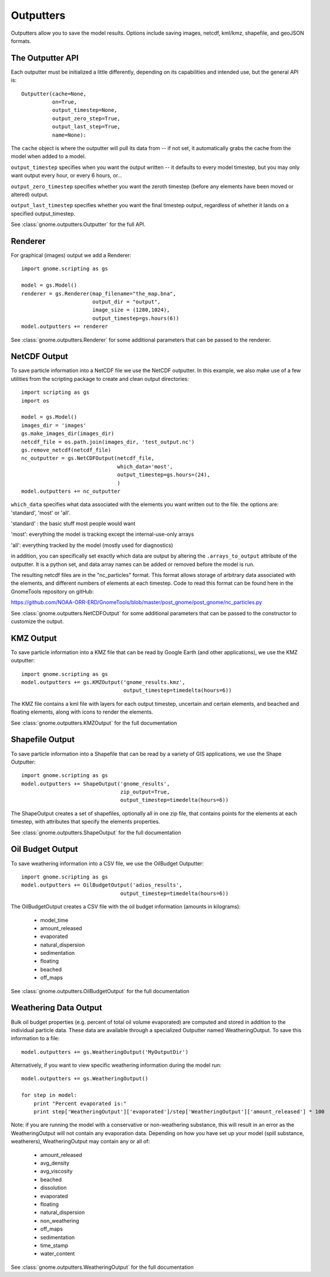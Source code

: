 .. _scripting_outputters:


Outputters
==========

Outputters allow you to save the model results. Options include saving images, netcdf, kml/kmz, shapefile, and geoJSON formats.

The Outputter API
-----------------

Each outputter must be initialized a little differently, depending on its capabilities and intended use, but the general API is::

    Outputter(cache=None,
              on=True,
              output_timestep=None,
              output_zero_step=True,
              output_last_step=True,
              name=None):

The ``cache`` object is where the outputter will pull its data from -- if not set, it automatically grabs the cache from the model when added to a model.

``output_timestep`` specifies when you want the output written -- it defaults to every model timestep, but you may only want output every hour, or every 6 hours, or...

``output_zero_timestep`` specifies whether you want the zeroth timestep (before any elements have been moved or altered) output.

``output_last_timestep`` specifies whether you want the final timestep output, regardless of whether it lands on a specified output_timestep.

See :class:`gnome.outputters.Outputter` for the full API.


Renderer
--------

For graphical (images) output we add a Renderer::

    import gnome.scripting as gs

    model = gs.Model()
    renderer = gs.Renderer(map_filename="the_map.bna",
                           output_dir = "output",
                           image_size = (1280,1024),
                           output_timestep=gs.hours(6))
    model.outputters += renderer


See :class:`gnome.outputters.Renderer` for some additional parameters that can be passed to the renderer.


NetCDF Output
-------------

To save particle information into a NetCDF file we use the NetCDF outputter. In this example, we also make use of a few utilities from the scripting package to create and clean output directories::

    import scripting as gs
    import os

    model = gs.Model()
    images_dir = 'images'
    gs.make_images_dir(images_dir)
    netcdf_file = os.path.join(images_dir, 'test_output.nc')
    gs.remove_netcdf(netcdf_file)
    nc_outputter = gs.NetCDFOutput(netcdf_file,
                                   which_data='most',
                                   output_timestep=gs.hours=(24),
                                   )
    model.outputters += nc_outputter

``which_data`` specifies what data associated with the elements you want written out to the file. the options are: 'standard', 'most' or 'all'.

'standard' : the basic stuff most people would want

'most': everything the model is tracking except the internal-use-only arrays

'all': everything tracked by the model (mostly used for diagnostics)

in addition, you can specifically set exactly which data are output by altering the ``.arrays_to_output`` attribute of the outputter. It is a python set, and data array names can be added or removed before the model is run.

The resulting netcdf files are in the "nc_particles" format. This format allows storage of arbitrary data associated with the elements, and different numbers of elements at each timestep. Code to read this format can be found here in the GnomeTools repository on gitHub:

https://github.com/NOAA-ORR-ERD/GnomeTools/blob/master/post_gnome/post_gnome/nc_particles.py

See :class:`gnome.outputters.NetCDFOutput` for some additional parameters that can be passed to the constructor to customize the output.


KMZ Output
----------

To save particle information into a KMZ file that can be read by Google Earth (and other applications), we use the KMZ outputter::

    import gnome.scripting as gs
    model.outputters += gs.KMZOutput('gnome_results.kmz',
                                     output_timestep=timedelta(hours=6))

The KMZ file contains a kml file with layers for each output timestep, uncertain and certain elements, and beached and floating elements, along with icons to render the elements.

See :class:`gnome.outputters.KMZOutput` for the full documentation


Shapefile Output
----------------

To save particle information into a Shapefile that can be read by a variety of GIS applications, we use the Shape Outputter::

    import gnome.scripting as gs
    model.outputters += ShapeOutput('gnome_results',
                                    zip_output=True,
                                    output_timestep=timedelta(hours=6))

The ShapeOutput creates a set of shapefiles, optionally all in one zip file, that contains points for the elements at each timestep, with attributes that specify the elements properties.

See :class:`gnome.outputters.ShapeOutput` for the full documentation


Oil Budget Output
-----------------

To save weathering information into a CSV file, we use the OilBudget Outputter::

    import gnome.scripting as gs
    model.outputters += OilBudgetOutput('adios_results',
                                    output_timestep=timedelta(hours=6))

The OilBudgetOutput creates a CSV file with the oil budget information (amounts in kilograms):

 * model_time
 * amount_released
 * evaporated
 * natural_dispersion
 * sedimentation
 * floating
 * beached
 * off_maps

See :class:`gnome.outputters.OilBudgetOutput` for the full documentation


.. _weathering_data_output:

Weathering Data Output
----------------------

Bulk oil budget properties (e.g. percent of total oil volume evaporated) are computed and stored in addition to the individual particle
data. These data are available through a specialized Outputter named WeatheringOutput. To save this information to a file::

    model.outputters += gs.WeatheringOutput('MyOutputDir')

Alternatively, if you want to view specific weathering information during the model run::

    model.outputters += gs.WeatheringOutput()

    for step in model:
        print "Percent evaporated is:"
        print step['WeatheringOutput']['evaporated']/step['WeatheringOutput']['amount_released'] * 100


Note: if you are running the model with a conservative or non-weathering substance, this will result in an
error as the WeatheringOutput will not contain any evaporation data. Depending on how you have set
up your model (spill substance, weatherers), WeatheringOutput may contain any or all of:

 * amount_released
 * avg_density
 * avg_viscosity
 * beached
 * dissolution
 * evaporated
 * floating
 * natural_dispersion
 * non_weathering
 * off_maps
 * sedimentation
 * time_stamp
 * water_content

See :class:`gnome.outputters.WeatheringOutput` for the full documentation
